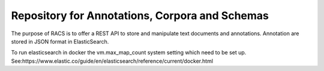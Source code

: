 Repository for Annotations, Corpora and Schemas
================================================

The purpose of RACS is to offer a REST API to store and manipulate text documents and annotations. Annotation are stored in JSON format
in ElasticSearch.

To run elasticsearch in docker the vm.max_map_count system setting which need to be set up.
See:https://www.elastic.co/guide/en/elasticsearch/reference/current/docker.html
